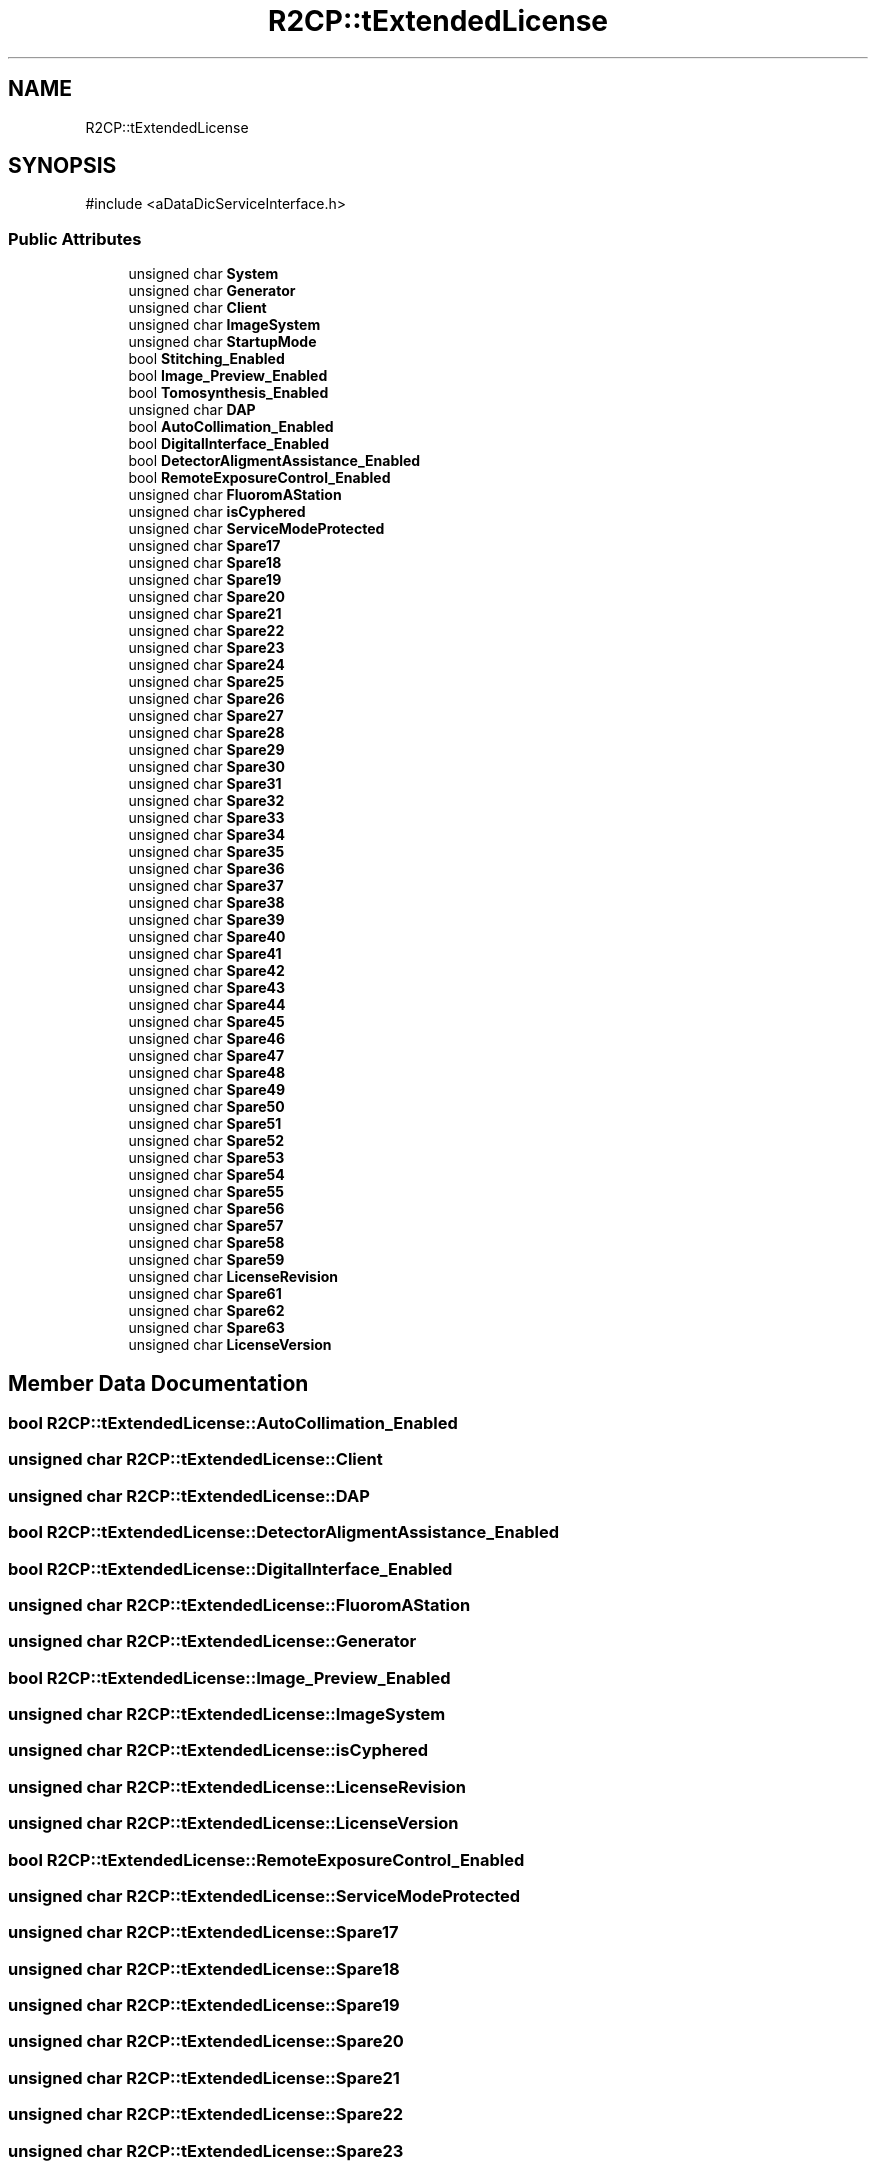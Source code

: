 .TH "R2CP::tExtendedLicense" 3 "MCPU" \" -*- nroff -*-
.ad l
.nh
.SH NAME
R2CP::tExtendedLicense
.SH SYNOPSIS
.br
.PP
.PP
\fR#include <aDataDicServiceInterface\&.h>\fP
.SS "Public Attributes"

.in +1c
.ti -1c
.RI "unsigned char \fBSystem\fP"
.br
.ti -1c
.RI "unsigned char \fBGenerator\fP"
.br
.ti -1c
.RI "unsigned char \fBClient\fP"
.br
.ti -1c
.RI "unsigned char \fBImageSystem\fP"
.br
.ti -1c
.RI "unsigned char \fBStartupMode\fP"
.br
.ti -1c
.RI "bool \fBStitching_Enabled\fP"
.br
.ti -1c
.RI "bool \fBImage_Preview_Enabled\fP"
.br
.ti -1c
.RI "bool \fBTomosynthesis_Enabled\fP"
.br
.ti -1c
.RI "unsigned char \fBDAP\fP"
.br
.ti -1c
.RI "bool \fBAutoCollimation_Enabled\fP"
.br
.ti -1c
.RI "bool \fBDigitalInterface_Enabled\fP"
.br
.ti -1c
.RI "bool \fBDetectorAligmentAssistance_Enabled\fP"
.br
.ti -1c
.RI "bool \fBRemoteExposureControl_Enabled\fP"
.br
.ti -1c
.RI "unsigned char \fBFluoromAStation\fP"
.br
.ti -1c
.RI "unsigned char \fBisCyphered\fP"
.br
.ti -1c
.RI "unsigned char \fBServiceModeProtected\fP"
.br
.ti -1c
.RI "unsigned char \fBSpare17\fP"
.br
.ti -1c
.RI "unsigned char \fBSpare18\fP"
.br
.ti -1c
.RI "unsigned char \fBSpare19\fP"
.br
.ti -1c
.RI "unsigned char \fBSpare20\fP"
.br
.ti -1c
.RI "unsigned char \fBSpare21\fP"
.br
.ti -1c
.RI "unsigned char \fBSpare22\fP"
.br
.ti -1c
.RI "unsigned char \fBSpare23\fP"
.br
.ti -1c
.RI "unsigned char \fBSpare24\fP"
.br
.ti -1c
.RI "unsigned char \fBSpare25\fP"
.br
.ti -1c
.RI "unsigned char \fBSpare26\fP"
.br
.ti -1c
.RI "unsigned char \fBSpare27\fP"
.br
.ti -1c
.RI "unsigned char \fBSpare28\fP"
.br
.ti -1c
.RI "unsigned char \fBSpare29\fP"
.br
.ti -1c
.RI "unsigned char \fBSpare30\fP"
.br
.ti -1c
.RI "unsigned char \fBSpare31\fP"
.br
.ti -1c
.RI "unsigned char \fBSpare32\fP"
.br
.ti -1c
.RI "unsigned char \fBSpare33\fP"
.br
.ti -1c
.RI "unsigned char \fBSpare34\fP"
.br
.ti -1c
.RI "unsigned char \fBSpare35\fP"
.br
.ti -1c
.RI "unsigned char \fBSpare36\fP"
.br
.ti -1c
.RI "unsigned char \fBSpare37\fP"
.br
.ti -1c
.RI "unsigned char \fBSpare38\fP"
.br
.ti -1c
.RI "unsigned char \fBSpare39\fP"
.br
.ti -1c
.RI "unsigned char \fBSpare40\fP"
.br
.ti -1c
.RI "unsigned char \fBSpare41\fP"
.br
.ti -1c
.RI "unsigned char \fBSpare42\fP"
.br
.ti -1c
.RI "unsigned char \fBSpare43\fP"
.br
.ti -1c
.RI "unsigned char \fBSpare44\fP"
.br
.ti -1c
.RI "unsigned char \fBSpare45\fP"
.br
.ti -1c
.RI "unsigned char \fBSpare46\fP"
.br
.ti -1c
.RI "unsigned char \fBSpare47\fP"
.br
.ti -1c
.RI "unsigned char \fBSpare48\fP"
.br
.ti -1c
.RI "unsigned char \fBSpare49\fP"
.br
.ti -1c
.RI "unsigned char \fBSpare50\fP"
.br
.ti -1c
.RI "unsigned char \fBSpare51\fP"
.br
.ti -1c
.RI "unsigned char \fBSpare52\fP"
.br
.ti -1c
.RI "unsigned char \fBSpare53\fP"
.br
.ti -1c
.RI "unsigned char \fBSpare54\fP"
.br
.ti -1c
.RI "unsigned char \fBSpare55\fP"
.br
.ti -1c
.RI "unsigned char \fBSpare56\fP"
.br
.ti -1c
.RI "unsigned char \fBSpare57\fP"
.br
.ti -1c
.RI "unsigned char \fBSpare58\fP"
.br
.ti -1c
.RI "unsigned char \fBSpare59\fP"
.br
.ti -1c
.RI "unsigned char \fBLicenseRevision\fP"
.br
.ti -1c
.RI "unsigned char \fBSpare61\fP"
.br
.ti -1c
.RI "unsigned char \fBSpare62\fP"
.br
.ti -1c
.RI "unsigned char \fBSpare63\fP"
.br
.ti -1c
.RI "unsigned char \fBLicenseVersion\fP"
.br
.in -1c
.SH "Member Data Documentation"
.PP 
.SS "bool R2CP::tExtendedLicense::AutoCollimation_Enabled"

.SS "unsigned char R2CP::tExtendedLicense::Client"

.SS "unsigned char R2CP::tExtendedLicense::DAP"

.SS "bool R2CP::tExtendedLicense::DetectorAligmentAssistance_Enabled"

.SS "bool R2CP::tExtendedLicense::DigitalInterface_Enabled"

.SS "unsigned char R2CP::tExtendedLicense::FluoromAStation"

.SS "unsigned char R2CP::tExtendedLicense::Generator"

.SS "bool R2CP::tExtendedLicense::Image_Preview_Enabled"

.SS "unsigned char R2CP::tExtendedLicense::ImageSystem"

.SS "unsigned char R2CP::tExtendedLicense::isCyphered"

.SS "unsigned char R2CP::tExtendedLicense::LicenseRevision"

.SS "unsigned char R2CP::tExtendedLicense::LicenseVersion"

.SS "bool R2CP::tExtendedLicense::RemoteExposureControl_Enabled"

.SS "unsigned char R2CP::tExtendedLicense::ServiceModeProtected"

.SS "unsigned char R2CP::tExtendedLicense::Spare17"

.SS "unsigned char R2CP::tExtendedLicense::Spare18"

.SS "unsigned char R2CP::tExtendedLicense::Spare19"

.SS "unsigned char R2CP::tExtendedLicense::Spare20"

.SS "unsigned char R2CP::tExtendedLicense::Spare21"

.SS "unsigned char R2CP::tExtendedLicense::Spare22"

.SS "unsigned char R2CP::tExtendedLicense::Spare23"

.SS "unsigned char R2CP::tExtendedLicense::Spare24"

.SS "unsigned char R2CP::tExtendedLicense::Spare25"

.SS "unsigned char R2CP::tExtendedLicense::Spare26"

.SS "unsigned char R2CP::tExtendedLicense::Spare27"

.SS "unsigned char R2CP::tExtendedLicense::Spare28"

.SS "unsigned char R2CP::tExtendedLicense::Spare29"

.SS "unsigned char R2CP::tExtendedLicense::Spare30"

.SS "unsigned char R2CP::tExtendedLicense::Spare31"

.SS "unsigned char R2CP::tExtendedLicense::Spare32"

.SS "unsigned char R2CP::tExtendedLicense::Spare33"

.SS "unsigned char R2CP::tExtendedLicense::Spare34"

.SS "unsigned char R2CP::tExtendedLicense::Spare35"

.SS "unsigned char R2CP::tExtendedLicense::Spare36"

.SS "unsigned char R2CP::tExtendedLicense::Spare37"

.SS "unsigned char R2CP::tExtendedLicense::Spare38"

.SS "unsigned char R2CP::tExtendedLicense::Spare39"

.SS "unsigned char R2CP::tExtendedLicense::Spare40"

.SS "unsigned char R2CP::tExtendedLicense::Spare41"

.SS "unsigned char R2CP::tExtendedLicense::Spare42"

.SS "unsigned char R2CP::tExtendedLicense::Spare43"

.SS "unsigned char R2CP::tExtendedLicense::Spare44"

.SS "unsigned char R2CP::tExtendedLicense::Spare45"

.SS "unsigned char R2CP::tExtendedLicense::Spare46"

.SS "unsigned char R2CP::tExtendedLicense::Spare47"

.SS "unsigned char R2CP::tExtendedLicense::Spare48"

.SS "unsigned char R2CP::tExtendedLicense::Spare49"

.SS "unsigned char R2CP::tExtendedLicense::Spare50"

.SS "unsigned char R2CP::tExtendedLicense::Spare51"

.SS "unsigned char R2CP::tExtendedLicense::Spare52"

.SS "unsigned char R2CP::tExtendedLicense::Spare53"

.SS "unsigned char R2CP::tExtendedLicense::Spare54"

.SS "unsigned char R2CP::tExtendedLicense::Spare55"

.SS "unsigned char R2CP::tExtendedLicense::Spare56"

.SS "unsigned char R2CP::tExtendedLicense::Spare57"

.SS "unsigned char R2CP::tExtendedLicense::Spare58"

.SS "unsigned char R2CP::tExtendedLicense::Spare59"

.SS "unsigned char R2CP::tExtendedLicense::Spare61"

.SS "unsigned char R2CP::tExtendedLicense::Spare62"

.SS "unsigned char R2CP::tExtendedLicense::Spare63"

.SS "unsigned char R2CP::tExtendedLicense::StartupMode"

.SS "bool R2CP::tExtendedLicense::Stitching_Enabled"

.SS "unsigned char R2CP::tExtendedLicense::System"

.SS "bool R2CP::tExtendedLicense::Tomosynthesis_Enabled"


.SH "Author"
.PP 
Generated automatically by Doxygen for MCPU from the source code\&.
